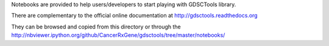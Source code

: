 Notebooks are provided to help users/developers to start playing with GDSCTools library.

There are complementary to the official online documentation at http://gdsctools.readthedocs.org

They can be browsed and copied from this directory or through the http://nbviewer.ipython.org/github/CancerRxGene/gdsctools/tree/master/notebooks/
